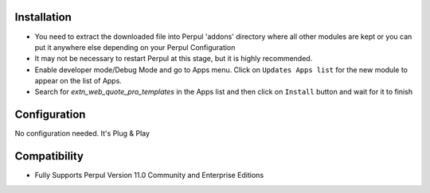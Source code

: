 
Installation
------------


- You need to extract the downloaded file into Perpul 'addons' directory where all other modules are kept or you can put it anywhere else depending on your Perpul Configuration

- It may not be necessary to restart Perpul at this stage, but it is highly recommended.

- Enable developer mode/Debug Mode and go to Apps menu. Click on ``Updates Apps list`` for the new module to appear on the list of Apps. 

- Search for `extn_web_quote_pro_templates` in the Apps list and then  click on ``Install`` button and wait for it to finish



Configuration
-------------
No configuration needed. It's Plug & Play


Compatibility
------------

- Fully Supports Perpul Version 11.0 Community and Enterprise Editions

